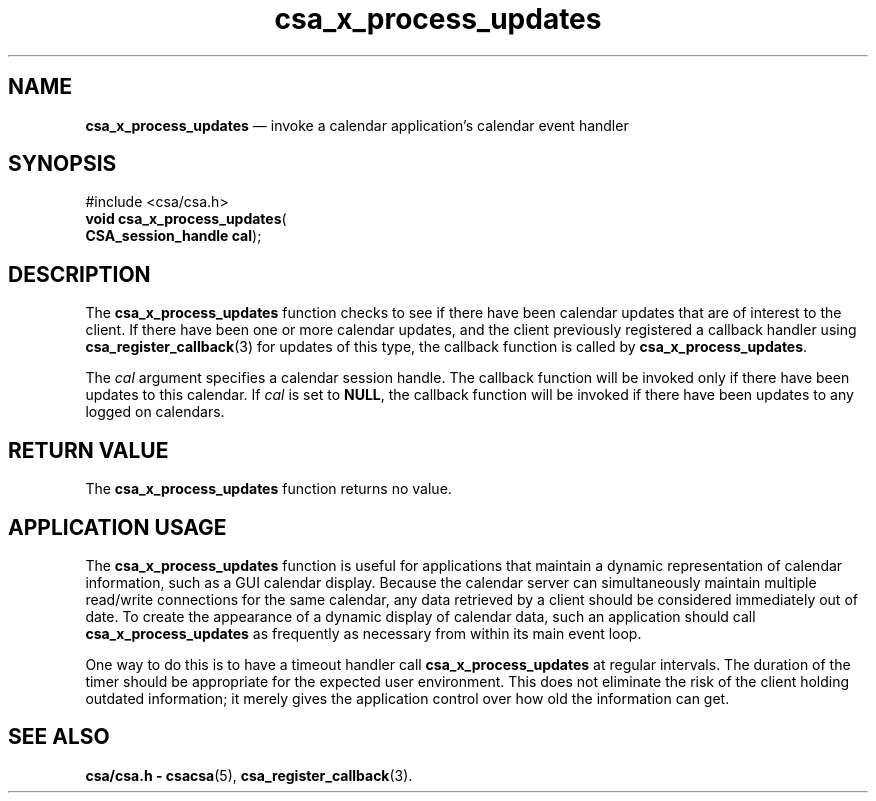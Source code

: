 '\" t
...\" x_proces.sgm /main/5 1996/08/30 15:40:49 rws $
.de P!
.fl
\!!1 setgray
.fl
\\&.\"
.fl
\!!0 setgray
.fl			\" force out current output buffer
\!!save /psv exch def currentpoint translate 0 0 moveto
\!!/showpage{}def
.fl			\" prolog
.sy sed -e 's/^/!/' \\$1\" bring in postscript file
\!!psv restore
.
.de pF
.ie     \\*(f1 .ds f1 \\n(.f
.el .ie \\*(f2 .ds f2 \\n(.f
.el .ie \\*(f3 .ds f3 \\n(.f
.el .ie \\*(f4 .ds f4 \\n(.f
.el .tm ? font overflow
.ft \\$1
..
.de fP
.ie     !\\*(f4 \{\
.	ft \\*(f4
.	ds f4\"
'	br \}
.el .ie !\\*(f3 \{\
.	ft \\*(f3
.	ds f3\"
'	br \}
.el .ie !\\*(f2 \{\
.	ft \\*(f2
.	ds f2\"
'	br \}
.el .ie !\\*(f1 \{\
.	ft \\*(f1
.	ds f1\"
'	br \}
.el .tm ? font underflow
..
.ds f1\"
.ds f2\"
.ds f3\"
.ds f4\"
.ta 8n 16n 24n 32n 40n 48n 56n 64n 72n 
.TH "csa_x_process_updates" "library call"
.SH "NAME"
\fBcsa_x_process_updates\fP \(em invoke a calendar application\&'s calendar event handler
.SH "SYNOPSIS"
.PP
.nf
#include <csa/csa\&.h>
\fBvoid \fBcsa_x_process_updates\fP\fR(
\fBCSA_session_handle \fBcal\fR\fR);
.fi
.SH "DESCRIPTION"
.PP
The
\fBcsa_x_process_updates\fP function checks to see if there have been calendar updates
that are of interest to the client\&.
If there have been one
or more calendar updates, and the client previously
registered a callback handler using
\fBcsa_register_callback\fP(3) for updates of this type, the callback function is called by
\fBcsa_x_process_updates\fP\&.
.PP
The
\fIcal\fP argument specifies a calendar session handle\&.
The callback
function will be invoked only if there have been updates to
this calendar\&.
If
\fIcal\fP is set to
\fBNULL\fP, the callback function will be invoked if there have been
updates to any logged on calendars\&.
.SH "RETURN VALUE"
.PP
The
\fBcsa_x_process_updates\fP function returns no value\&.
.SH "APPLICATION USAGE"
.PP
The
\fBcsa_x_process_updates\fP function is useful for applications that maintain a
dynamic representation of calendar information, such as a
GUI calendar display\&.
Because the calendar server can
simultaneously maintain multiple read/write connections for
the same calendar, any data retrieved by a client should be
considered immediately out of date\&.
To create the
appearance of a dynamic display of calendar data, such an
application should call
\fBcsa_x_process_updates\fP as frequently as necessary from within its main event loop\&.
.PP
One way to do this is to have a timeout handler call
\fBcsa_x_process_updates\fP at regular intervals\&.
The duration of the timer should be
appropriate for the expected user environment\&.
This does
not eliminate the risk of the client holding outdated
information;
it merely gives the application control over
how old the information can get\&.
.SH "SEE ALSO"
.PP
\fBcsa/csa\&.h - csacsa\fP(5), \fBcsa_register_callback\fP(3)\&. 
...\" created by instant / docbook-to-man, Sun 02 Sep 2012, 09:40
